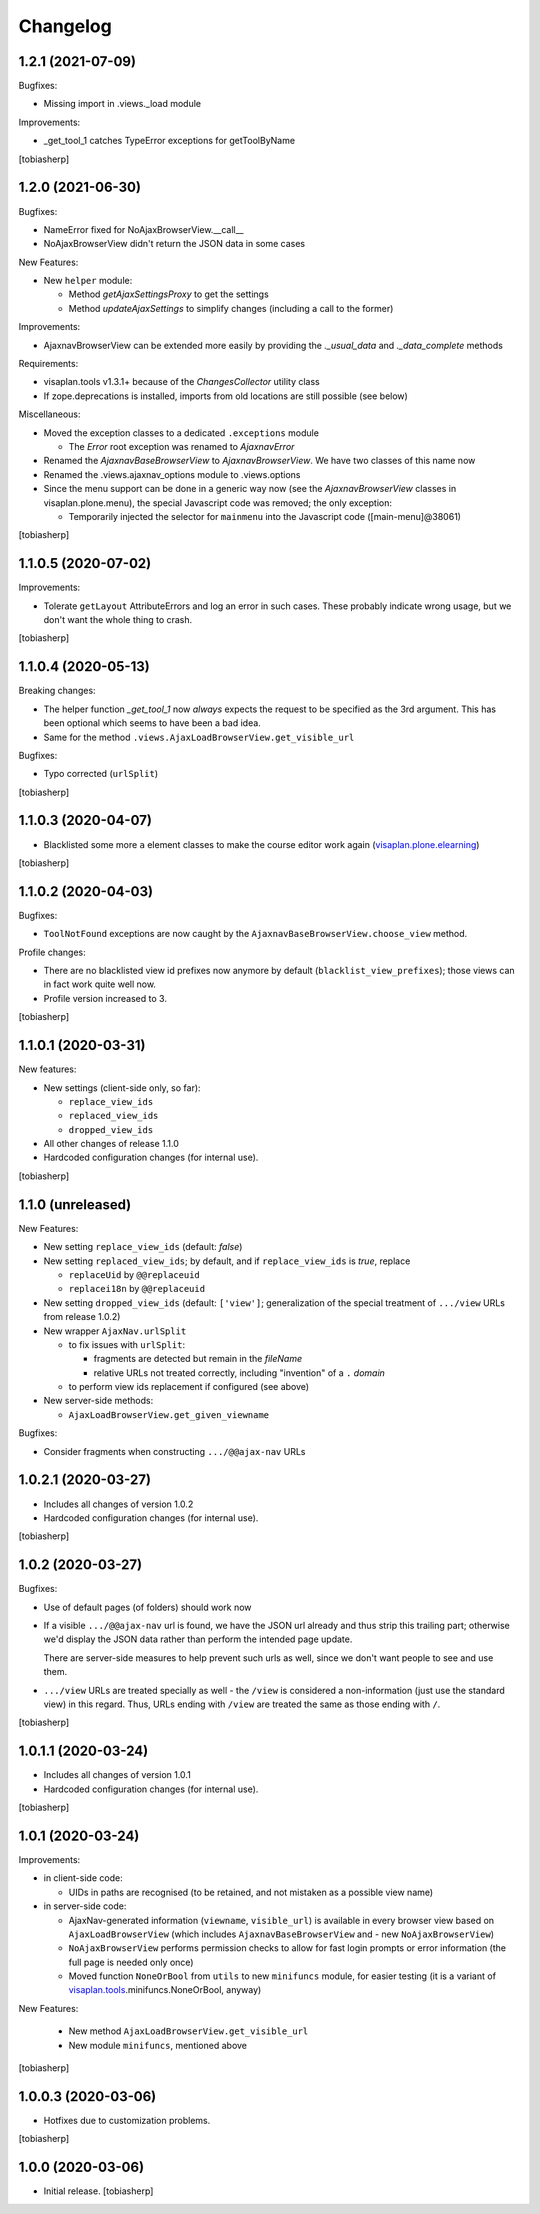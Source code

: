 Changelog
=========


1.2.1 (2021-07-09)
------------------

Bugfixes:

- Missing import in .views._load module

Improvements:

- _get_tool_1 catches TypeError exceptions for getToolByName

[tobiasherp]


1.2.0 (2021-06-30)
------------------

Bugfixes:

- NameError fixed for NoAjaxBrowserView.__call__
- NoAjaxBrowserView didn't return the JSON data in some cases

New Features:

- New ``helper`` module:

  - Method `getAjaxSettingsProxy` to get the settings
  - Method `updateAjaxSettings` to simplify changes
    (including a call to the former)

Improvements:

- AjaxnavBrowserView can be extended more easily by providing the `._usual_data`
  and `._data_complete` methods

Requirements:

- visaplan.tools v1.3.1+ because of the `ChangesCollector` utility class

- If zope.deprecations is installed, imports from old locations are still
  possible (see below)

Miscellaneous:

- Moved the exception classes to a dedicated ``.exceptions`` module

  - The `Error` root exception was renamed to `AjaxnavError`

- Renamed the `AjaxnavBaseBrowserView` to `AjaxnavBrowserView`. We have two
  classes of this name now

- Renamed the .views.ajaxnav_options module to .views.options

- Since the menu support can be done in a generic way now
  (see the `AjaxnavBrowserView` classes in visaplan.plone.menu),
  the special Javascript code was removed;
  the only exception:

  - Temporarily injected the selector for ``mainmenu`` into the Javascript code
    ([main-menu]@38061)

[tobiasherp]


1.1.0.5 (2020-07-02)
--------------------

Improvements:

- Tolerate ``getLayout`` AttributeErrors and log an error in such cases.
  These probably indicate wrong usage, but we don't want the whole thing to crash.

[tobiasherp]


1.1.0.4 (2020-05-13)
--------------------

Breaking changes:

- The helper function `_get_tool_1` now *always* expects the request
  to be specified as the 3rd argument.
  This has been optional which seems to have been a bad idea.
- Same for the method ``.views.AjaxLoadBrowserView.get_visible_url``

Bugfixes:

- Typo corrected (``urlSplit``)

[tobiasherp]


1.1.0.3 (2020-04-07)
--------------------

- Blacklisted some more ``a`` element classes to make
  the course editor work again (visaplan.plone.elearning_)

[tobiasherp]


1.1.0.2 (2020-04-03)
--------------------

Bugfixes:

- ``ToolNotFound`` exceptions are now caught
  by the ``AjaxnavBaseBrowserView.choose_view`` method.

Profile changes:

- There are no blacklisted view id prefixes now anymore by default
  (``blacklist_view_prefixes``); those views can in fact work quite well now.
- Profile version increased to 3.

[tobiasherp]


1.1.0.1 (2020-03-31)
--------------------

New features:

- New settings (client-side only, so far):

  - ``replace_view_ids``
  - ``replaced_view_ids``
  - ``dropped_view_ids``

- All other changes of release 1.1.0

- Hardcoded configuration changes
  (for internal use).

[tobiasherp]


1.1.0 (unreleased)
------------------

New Features:

- New setting ``replace_view_ids`` (default: `false`)
- New setting ``replaced_view_ids``;
  by default, and if ``replace_view_ids`` is `true`,
  replace

  - ``replaceUid`` by ``@@replaceuid``
  - ``replacei18n`` by ``@@replaceuid``

- New setting ``dropped_view_ids`` (default: ``['view']``;
  generalization of the special treatment of ``.../view`` URLs
  from release 1.0.2)
- New wrapper ``AjaxNav.urlSplit``

  - to fix issues with ``urlSplit``:

    - fragments are detected but remain in the `fileName`
    - relative URLs not treated correctly,
      including "invention" of a ``.`` `domain`

  - to perform view ids replacement if configured (see above)

- New server-side methods:

  - ``AjaxLoadBrowserView.get_given_viewname``

Bugfixes:

- Consider fragments when constructing ``.../@@ajax-nav`` URLs


1.0.2.1 (2020-03-27)
--------------------

- Includes all changes of version 1.0.2

- Hardcoded configuration changes
  (for internal use).

[tobiasherp]


1.0.2 (2020-03-27)
------------------

Bugfixes:

- Use of default pages (of folders) should work now
- If a visible ``.../@@ajax-nav`` url is found, we have the JSON url already
  and thus strip this trailing part; otherwise we'd display the JSON data
  rather than perform the intended page update.

  There are server-side measures to help prevent such urls as well,
  since we don't want people to see and use them.
- ``.../view`` URLs are treated specially as well - the ``/view``
  is considered a non-information (just use the standard view) in this regard.
  Thus, URLs ending with ``/view`` are treated the same
  as those ending with ``/``.

[tobiasherp]


1.0.1.1 (2020-03-24)
--------------------

- Includes all changes of version 1.0.1

- Hardcoded configuration changes
  (for internal use).

[tobiasherp]


1.0.1 (2020-03-24)
------------------

Improvements:

- in client-side code:

  - UIDs in paths are recognised (to be retained, and not mistaken as a possible view name)

- in server-side code:

  - AjaxNav-generated information (``viewname``, ``visible_url``) is available
    in every browser view based on ``AjaxLoadBrowserView`` (which includes
    ``AjaxnavBaseBrowserView`` and - new ``NoAjaxBrowserView``)

  - ``NoAjaxBrowserView`` performs permission checks to allow for fast login
    prompts or error information (the full page is needed only once)

  - Moved function ``NoneOrBool`` from ``utils`` to new ``minifuncs`` module,
    for easier testing (it is a variant of `visaplan.tools`_.minifuncs.NoneOrBool,
    anyway)

New Features:

  - New method ``AjaxLoadBrowserView.get_visible_url``
  - New module ``minifuncs``, mentioned above

[tobiasherp]


1.0.0.3 (2020-03-06)
--------------------

- Hotfixes due to customization problems.

[tobiasherp]


1.0.0 (2020-03-06)
------------------

- Initial release.
  [tobiasherp]

.. _visaplan.plone.elearning: https://pypi.org/project/visaplan.plone.elearning
.. _visaplan.tools: https://pypi.org/project/visaplan.tools

.. vim: shiftwidth=2 sts=2 expandtab ts=8 tw=79 cc=+1 si
